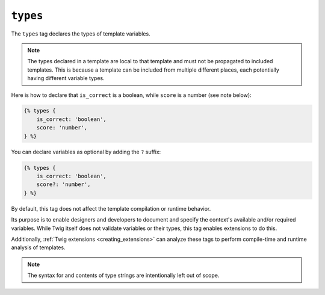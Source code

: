 ``types``
=========

.. versionadded:: 3.13

    The ``types`` tag was added in Twig 3.13. This tag is **experimental** and
    can change based on usage and feedback.

The ``types`` tag declares the types of template variables.

.. note::

    The types declared in a template are local to that template and must not be
    propagated to included templates. This is because a template can be
    included from multiple different places, each potentially having different
    variable types.

Here is how to declare that ``is_correct`` is a boolean, while ``score`` is a
number (see note below):

.. code-block:: twig

    {% types {
        is_correct: 'boolean',
        score: 'number',
    } %}

You can declare variables as optional by adding the ``?`` suffix:

.. code-block:: twig

    {% types {
        is_correct: 'boolean',
        score?: 'number',
    } %}

By default, this tag does not affect the template compilation or runtime behavior.

Its purpose is to enable designers and developers to document and specify the
context's available and/or required variables. While Twig itself does not
validate variables or their types, this tag enables extensions to do this.

Additionally, :ref:`Twig extensions <creating_extensions>` can analyze these
tags to perform compile-time and runtime analysis of templates.

.. note::

    The syntax for and contents of type strings are intentionally left out of
    scope.
